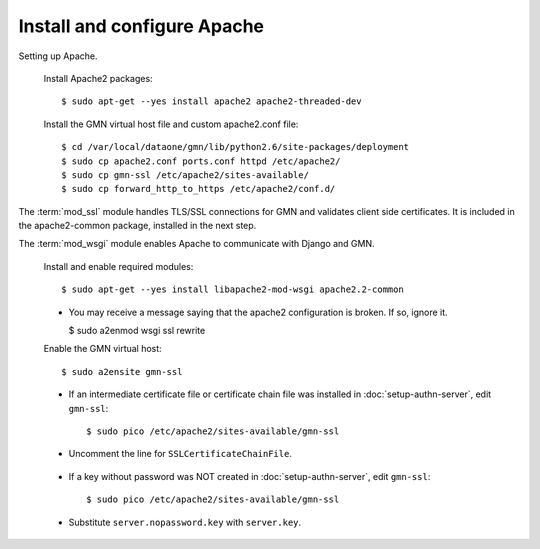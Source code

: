 Install and configure Apache
============================

Setting up Apache.

  Install Apache2 packages::

    $ sudo apt-get --yes install apache2 apache2-threaded-dev

  Install the GMN virtual host file and custom apache2.conf file::

    $ cd /var/local/dataone/gmn/lib/python2.6/site-packages/deployment
    $ sudo cp apache2.conf ports.conf httpd /etc/apache2/
    $ sudo cp gmn-ssl /etc/apache2/sites-available/
    $ sudo cp forward_http_to_https /etc/apache2/conf.d/


The :term:`mod_ssl` module handles TLS/SSL connections for GMN and validates
client side certificates. It is included in the apache2-common package,
installed in the next step.

The :term:`mod_wsgi` module enables Apache to communicate with Django and GMN.

  Install and enable required modules::

    $ sudo apt-get --yes install libapache2-mod-wsgi apache2.2-common

  * You may receive a message saying that the apache2 configuration is broken.
    If so, ignore it.

    $ sudo a2enmod wsgi ssl rewrite

  Enable the GMN virtual host::

    $ sudo a2ensite gmn-ssl

  * If an intermediate certificate file or certificate chain file was installed
    in :doc:`setup-authn-server`, edit ``gmn-ssl``::

    $ sudo pico /etc/apache2/sites-available/gmn-ssl

  * Uncomment the line for ``SSLCertificateChainFile``.

\

  * If a key without password was NOT created in :doc:`setup-authn-server`, edit
    ``gmn-ssl``::

    $ sudo pico /etc/apache2/sites-available/gmn-ssl

  * Substitute ``server.nopassword.key`` with ``server.key``.
